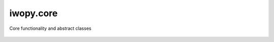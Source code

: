 iwopy.core
----------
Core functionality and abstract classes

    .. python-apigen-group:: core
        